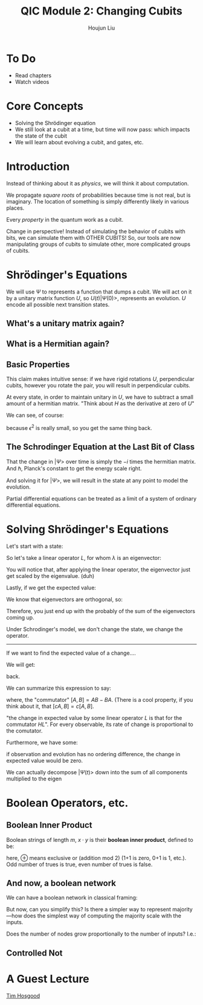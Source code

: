 :PROPERTIES:
:ID:       51266162-E730-4E82-9D7D-830A5EC4BAE4
:END:
#+title: QIC Module 2: Changing Cubits
#+author: Houjun Liu

* To Do
- Read chapters
- Watch videos

* Core Concepts
- Solving the Shrödinger equation
- We still look at a cubit at a time, but time will now pass: which impacts
  the state of the cubit
- We will learn about evolving a cubit, and gates, etc.

* Introduction

\begin{equation}
   |ud \big> = u \big> \otimes |d\big> = \begin{pmatrix}
1 \\ 0 \end{pmatrix} \otimes \begin{pmatrix}
0 \\ 1 \end{pmatrix} = \begin{pmatrix}
0 \\ 1\\0\\0 \end{pmatrix}
\end{equation}

Instead of thinking about it as /physics/, we will think it about computation.

We propagate /square roots/ of probabilities because time is not real, but is imaginary. The location of something is simply differently likely in various places.

Every /property/ in the quantum work as a cubit.

Change in perspective! Instead of simulating the behavior of cubits with bits, we can simulate them with OTHER CUBITS! So, our tools are now manipulating groups of cubits to simulate other, more complicated groups of cubits.

* Shrödinger's Equations
\begin{equation}
   |\Psi (t) \big> = U(t) | \Psi(0)\big> 
\end{equation}

We will use $\Psi$ to represents a function that dumps a cubit. We will act on it by a unitary matrix function $U$, so $U(t) | \Psi(0) \big>$, represents an evolution. $U$ encode all possible next transition states.

** What's a unitary matrix again?

\begin{equation}
   U^*U = I 
\end{equation}

** What is a Hermitian again?

\begin{equation}
   H = H^* 
\end{equation}

** Basic Properties
\begin{equation}
   \big< \Psi (0) | \Phi (0) \big> = 0  \Rightarrow  \big< \Psi (t) | \Phi (t) \big> = 0
\end{equation}

This claim makes intuitive sense: if we have rigid rotations $U$, perpendicular cubits, however you rotate the pair, you will result in perpendicular cubits.

\begin{equation}
   U(\epsilon) = I-i\epsilon H 
\end{equation}

At every state, in order to maintain unitary in $U$, we have to subtract a small amount of a hermitian matrix. "Think about $H$ as the derivative at zero of $U$"

We can see, of course:

\begin{equation}
   (I+ i \epsilon H^*)(I- i \epsilon H)  = I
\end{equation}

because $\epsilon^2$ is really small, so you get the same thing back.

** The Schrodinger Equation at the Last Bit of Class
\begin{equation}
   \hbar \frac{\partial | \Psi \big>}{\partial t}  = -i H | \Psi \big>
\end{equation}

That the change in $|\Psi\big>$ over time is simply the $-i$ times the hermitian matrix.  And $\hbar$, Planck's constant to get the energy scale right.

And solving it for $|\Psi\big>$, we will result in the state at any point to model the evolution.

Partial differential equations can be treated as a limit of a system of ordinary differential equations.

* Solving Shrödinger's Equations
Let's start with a state:

\begin{equation}
    |A \big> = \sum_i \alpha_i | \lambda_i \big>
\end{equation}

So let's take a linear operator $L$, for whom $\lambda$ is an eigenvector:

\begin{equation}
   L | A \big> =\sum_i \alpha_i \lambda _i | \lambda _i \big> 
\end{equation}

You will notice that, after applying the linear operator, the eigenvector just get scaled by the eigenvalue. (duh)

Lastly, if we get the expected value:

\begin{align}
   \big<L\big> &= \big<A | L | A\big> \\
&= \sum_j {\alpha_j}^* \big<\lambda_j|\sum_i \alpha_i \lambda_i | \lambda i \big>
\end{align}

We know that eigenvectors are orthogonal, so:

\begin{align}
   \big<L\big> &= \big<A | L | A\big> \\
&= \sum_j {\alpha_j}^* \big<\lambda_j|\sum_i \alpha_i \lambda_i | \lambda i \big>\\
&= \sum_j {\alpha_i}^* \alpha _i \lambda_i
\end{align}

Therefore, you just end up with the probably of the sum of the eigenvectors coming up.

Under Schrodinger's model, we don't change the state, we change the operator.

-----

If we want to find the expected value of a change....

\begin{align}
   &\frac{d}{dt} \big <\Psi(t)|L|\Psi(t)\big>\\
\Rightarrow&\frac{d}{dt} ((\big <\Psi(t)|)(L|\Psi(t)\big>))\\
\Rightarrow&\frac{d}{dt} (\big <\Psi(t)|)(L|\Psi(t)\big>) + \frac{d}{dt} (L|\Psi(t)\big>)(\big <\Psi(t)|)
\end{align}

We will get:

#+DOWNLOADED: screenshot @ 2022-03-04 09:28:18
[[file:2022-03-04_09-28-18_screenshot.png]]

back.

We can summarize this expression to say:

\begin{equation}
   \frac{d}{dt} \big<L\big> = \frac{i}{\hbar} \big<[H, L]\big>
\end{equation}

where, the "commutator" $[A,B] = AB-BA$. (There is a cool property, if you think about it, that $[cA,B] = c[A,B]$.

"the change in expected value by some linear operator $L$ is that for the commutator $HL$". For every observable, its rate of change is proportional to the comutator.

Furthermore, we have some:

\begin{equation}
    [Q,H] = 0
\end{equation}

if observation and evolution has no ordering difference, the change in expected value would be zero.

We can actually decompose $|\Psi(t)\big>$ down into the sum of all components multiplied to the eigen 

#+DOWNLOADED: screenshot @ 2022-03-04 09:56:38
[[file:2022-03-04_09-56-38_screenshot.png]]


* Boolean Operators, etc.

** Boolean Inner Product
Boolean strings of length $m$, $x \cdot y$ is their **boolean inner product**, defined to be:

\begin{equation}
x_1 y_1 \oplus \cdots \oplus x_my_m
\end{equation}

here, $\oplus$ means exclusive or (addition mod 2) (1+1 is zero, 0+1 is 1, etc.). Odd number of trues is true, even number of trues is false.

** And now, a boolean network
We can have a boolean network in classical framing:

#+DOWNLOADED: screenshot @ 2022-03-02 09:10:04
[[file:2022-03-02_09-10-04_screenshot.png]]

But now, can you simplify this? Is there a simpler way to represent majority---how does the simplest way of computing the majority scale with the inputs.

Does the number of nodes grow proportionally to the number of inputs? I.e.:

\begin{equation}
   \theta(N) =^? \#\ of\ nodes 
\end{equation}

** Controlled Not
\begin{equation}
   C_{not}(x_1, x_2) = \begin{cases}
x_1\ if\ x_2 = 0\\
1-x_1\ if\ x_2 = 1\\
\end{cases}
\end{equation}

* A Guest Lecture
[[id:CF365519-4623-44E1-A3EA-591A586C74CF][Tim Hosgood]]
